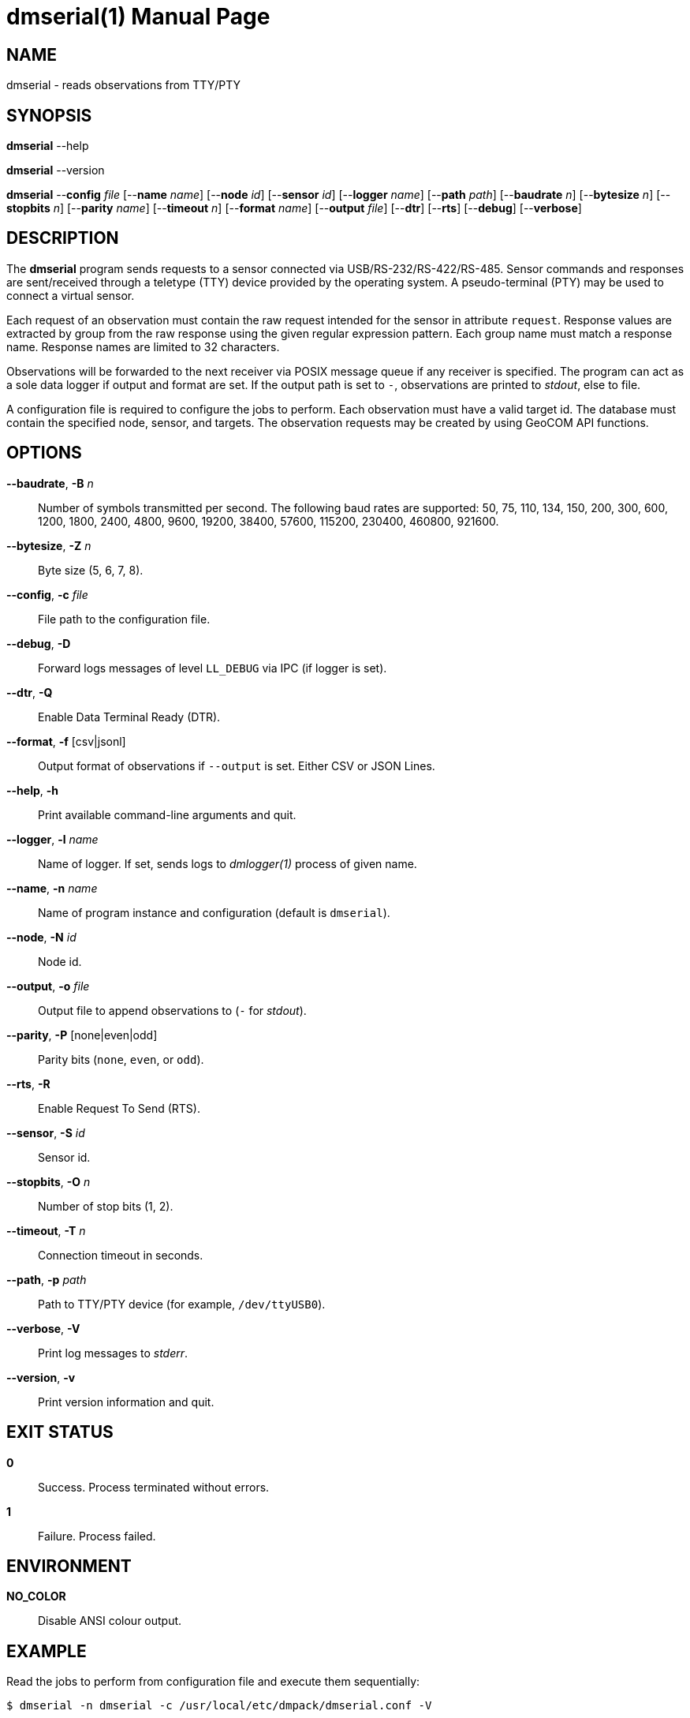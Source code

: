 = dmserial(1)
Philipp Engel
v1.0.0
:doctype: manpage
:manmanual: User Commands
:mansource: DMSERIAL

== NAME

dmserial - reads observations from TTY/PTY

== SYNOPSIS

*dmserial* --help

*dmserial* --version

*dmserial* --*config* _file_ [--*name* _name_] [--*node* _id_] [--*sensor* _id_]
[--*logger* _name_] [--*path* _path_] [--*baudrate* _n_] [--*bytesize* _n_]
[--*stopbits* _n_] [--*parity* _name_] [--*timeout* _n_] [--*format* _name_]
[--*output* _file_] [--*dtr*] [--*rts*] [--*debug*] [--*verbose*]

== DESCRIPTION

The *dmserial* program sends requests to a sensor connected via
USB/RS-232/RS-422/RS-485. Sensor commands and responses are sent/received
through a teletype (TTY) device provided by the operating system. A
pseudo-terminal (PTY) may be used to connect a virtual sensor.

Each request of an observation must contain the raw request intended for the
sensor in attribute `request`. Response values are extracted by group from the
raw response using the given regular expression pattern. Each group name must
match a response name. Response names are limited to 32 characters.

Observations will be forwarded to the next receiver via POSIX message queue if
any receiver is specified. The program can act as a sole data logger if output
and format are set. If the output path is set to `-`, observations are printed
to _stdout_, else to file.

A configuration file is required to configure the jobs to perform. Each
observation must have a valid target id. The database must contain the specified
node, sensor, and targets. The observation requests may be created by using
GeoCOM API functions.

== OPTIONS

*--baudrate*, *-B* _n_::
  Number of symbols transmitted per second. The following baud rates are
  supported: 50, 75, 110, 134, 150, 200, 300, 600, 1200, 1800, 2400, 4800, 9600,
  19200, 38400, 57600, 115200, 230400, 460800, 921600.

*--bytesize*, *-Z* _n_::
  Byte size (5, 6, 7, 8).

*--config*, *-c* _file_::
  File path to the configuration file.

*--debug*, *-D*::
  Forward logs messages of level `LL_DEBUG` via IPC (if logger is set).

*--dtr*, *-Q*::
  Enable Data Terminal Ready (DTR).

*--format*, *-f* [csv|jsonl]::
  Output format of observations if `--output` is set. Either CSV or JSON Lines.

*--help*, *-h*::
  Print available command-line arguments and quit.

*--logger*, *-l* _name_::
  Name of logger. If set, sends logs to _dmlogger(1)_ process of given name.

*--name*, *-n* _name_::
  Name of program instance and configuration (default is `dmserial`).

*--node*, *-N* _id_::
  Node id.

*--output*, *-o* _file_::
  Output file to append observations to (`-` for _stdout_).

*--parity*, *-P* [none|even|odd]::
  Parity bits (`none`, `even`, or `odd`).

*--rts*, *-R*::
  Enable Request To Send (RTS).

*--sensor*, *-S* _id_::
  Sensor id.

*--stopbits*, *-O* _n_::
  Number of stop bits (1, 2).

*--timeout*, *-T* _n_::
  Connection timeout in seconds.

*--path*, *-p* _path_::
  Path to TTY/PTY device (for example, `/dev/ttyUSB0`).

*--verbose*, *-V*::
  Print log messages to _stderr_.

*--version*, *-v*::
  Print version information and quit.

== EXIT STATUS

*0*::
  Success.
  Process terminated without errors.

*1*::
  Failure.
  Process failed.

== ENVIRONMENT

*NO_COLOR*::
  Disable ANSI colour output.

== EXAMPLE

Read the jobs to perform from configuration file and execute them sequentially:

....
$ dmserial -n dmserial -c /usr/local/etc/dmpack/dmserial.conf -V
....
